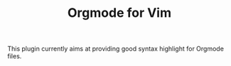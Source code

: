 #+TITLE: Orgmode for Vim

This plugin currently aims at providing good syntax highlight for Orgmode
files.
